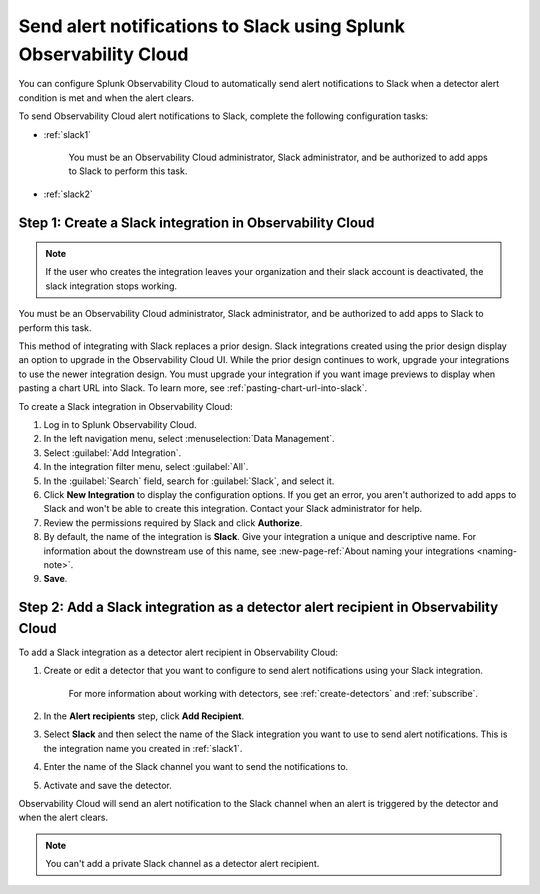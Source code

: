 .. _slack:

*********************************************************************
Send alert notifications to Slack using Splunk Observability Cloud
*********************************************************************

.. meta::
      :description: Configure Observability Cloud to send alerts to Slack when a detector alert condition is met and when the condition clears.

You can configure Splunk Observability Cloud to automatically send alert notifications to Slack when a detector alert condition is met and when the alert clears.

To send Observability Cloud alert notifications to Slack, complete the following configuration tasks:

* :ref:`slack1`

   You must be an Observability Cloud administrator, Slack administrator, and be authorized to add apps to Slack to perform this task.

* :ref:`slack2`


.. _slack1:

Step 1: Create a Slack integration in Observability Cloud
=================================================================================

.. note:: If the user who creates the integration leaves your organization and their slack account is deactivated, the slack integration stops working.   

You must be an Observability Cloud administrator, Slack administrator, and be authorized to add apps to Slack to perform this task.

This method of integrating with Slack replaces a prior design. Slack integrations created using the prior design display an option to upgrade in the Observability Cloud UI. While the prior design continues to work, upgrade your integrations to use the newer integration design. You must upgrade your integration if you want image previews to display when pasting a chart URL into Slack. To learn more, see :ref:`pasting-chart-url-into-slack`.

To create a Slack integration in Observability Cloud:

#. Log in to Splunk Observability Cloud.
#. In the left navigation menu, select :menuselection:`Data Management`.
#. Select :guilabel:`Add Integration`.
#. In the integration filter menu, select :guilabel:`All`.
#. In the :guilabel:`Search` field, search for :guilabel:`Slack`, and select it.
#. Click :strong:`New Integration` to display the configuration options.
   If you get an error, you aren't authorized to add apps to Slack and won't be able to create this integration. Contact your Slack administrator for help.
#. Review the permissions required by Slack and click :strong:`Authorize`.
#. By default, the name of the integration is :strong:`Slack`. Give your integration a unique and descriptive name. For information about the downstream use of this name, see :new-page-ref:`About naming your integrations <naming-note>`.
#. :strong:`Save`.


.. _slack2:

Step 2: Add a Slack integration as a detector alert recipient in Observability Cloud
=================================================================================================

..
  once the detector docs are migrated - this step may be covered in those docs and can be removed from these docs. below link to :ref:`detectors` and :ref:`receiving-notifications` instead once docs are migrated

To add a Slack integration as a detector alert recipient in Observability Cloud:

#. Create or edit a detector that you want to configure to send alert notifications using your Slack integration.

    For more information about working with detectors, see :ref:`create-detectors` and :ref:`subscribe`.

#. In the :strong:`Alert recipients` step, click :strong:`Add Recipient`.

#. Select :strong:`Slack` and then select the name of the Slack integration you want to use to send alert notifications. This is the integration name you created in :ref:`slack1`.

#. Enter the name of the Slack channel you want to send the notifications to.

#. Activate and save the detector.

Observability Cloud will send an alert notification to the Slack channel when an alert is triggered by the detector and when the alert clears.

.. note::
   You can't add a private Slack channel as a detector alert recipient. 
